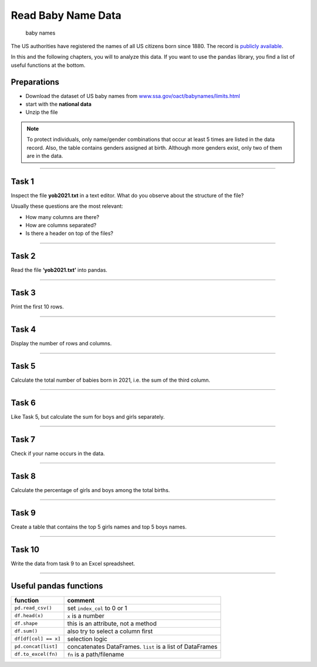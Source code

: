 Read Baby Name Data
===================

.. figure:: baby.png
   :alt: baby names

   baby names

The US authorities have registered the names of all US citizens born
since 1880. The record is `publicly available <http://www.ssa.gov/oact/babynames/limits.html>`__.

In this and the following chapters, you will to analyze this data. If
you want to use the ``pandas`` library, you find a list of useful
functions at the bottom.

Preparations
------------

-  Download the dataset of US baby names from `www.ssa.gov/oact/babynames/limits.html <https://www.ssa.gov/oact/babynames/limits.html>`__
-  start with the **national data**
-  Unzip the file

.. note::
   
   To protect individuals, only name/gender combinations that occur at
   least 5 times are listed in the data record. Also, the table contains
   genders assigned at birth. Although more genders exist, only two of them
   are in the data.

--------------

Task 1
------

Inspect the file **yob2021.txt** in a text editor. What do you observe
about the structure of the file?

Usually these questions are the most relevant:

-  How many columns are there?
-  How are columns separated?
-  Is there a header on top of the files?

--------------

Task 2
------

Read the file **‘yob2021.txt’** into pandas.

--------------

Task 3
------

Print the first 10 rows.

--------------

Task 4
------

Display the number of rows and columns.

--------------

Task 5
------

Calculate the total number of babies born in 2021, i.e. the sum of the third column.

--------------

Task 6
------

Like Task 5, but calculate the sum for boys and girls separately.

--------------

Task 7
------

Check if your name occurs in the data.

--------------

Task 8
------

Calculate the percentage of girls and boys among the total births.

--------------

Task 9
------

Create a table that contains the top 5 girls names and top 5 boys names.

--------------

Task 10
-------

Write the data from task 9 to an Excel spreadsheet.

--------------

Useful pandas functions
-----------------------

==================== =========================================================
function             comment
==================== =========================================================
``pd.read_csv()``    set ``index_col`` to 0 or 1
``df.head(x)``       ``x`` is a number
``df.shape``         this is an attribute, not a method
``df.sum()``         also try to select a column first
``df[df[col] == x]`` selection logic
``pd.concat[list]``  concatenates DataFrames. ``list`` is a list of DataFrames
``df.to_excel(fn)``  ``fn`` is a path/filename
==================== =========================================================
